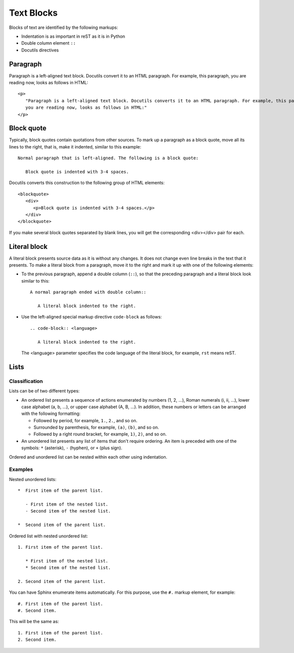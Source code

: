 .. _rest_blocks:

Text Blocks
###########

Blocks of text are identified by the following markups:

*  Indentation is as important in reST as it is in Python
*  Double column element ``::``
*  Docutils directives


Paragraph
=========

Paragraph is a left-aligned text block. Docutils convert it to an HTML paragraph. For example, this paragraph, you are
reading now, looks as follows in HTML::

   <p>
      "Paragraph is a left-aligned text block. Docutils converts it to an HTML paragraph. For example, this paragraph,
      you are reading now, looks as follows in HTML:"
   </p>


.. _rest_blocks_quote:

Block quote
===========

Typically, block quotes contain quotations from other sources. To mark up a paragraph as a block quote, move all its
lines to the right, that is, make it indented, similar to this example::

   Normal paragraph that is left-aligned. The following is a block quote:

      Block quote is indented with 3-4 spaces.

Docutils converts this construction to the following group of HTML elements::

   <blockquote>
      <div>
         <p>Block quote is indented with 3-4 spaces.</p>
      </div>
   </blockquote>

If you make several block quotes separated by blank lines, you will get the corresponding <div></div> pair for each.


.. _rest_blocks_literal:

Literal block
=============

A literal block presents source data as it is without any changes. It does not change even line breaks in the text
that it presents. To make a literal block from a paragraph, move it to the right and mark it up with one of
the following elements:

*  To the previous paragraph, append a double column (``::``), so that the preceding paragraph and a literal block look
   similar to this::

      A normal paragraph ended with double column::

         A literal block indented to the right.

*  Use the left-aligned special markup directive ``code-block`` as follows::

      .. code-block:: <language>

         A literal block indented to the right.

   The <language> parameter specifies the code language of the literal block, for example, ``rst`` means reST.


Lists
=====

Classification
--------------

Lists can be of two different types:

*  An ordered list presents a sequence of actions enumerated by numbers (1, 2, ...), Roman numerals (i, ii, ...), lower
   case alphabet (a, b, ...), or upper case alphabet (A, B, ...). In addition, these numbers or letters can be
   arranged with the following formatting:

   -  Followed by period, for example, ``1.``, ``2.``, and so on.
   -  Surrounded by parenthesis, for example, ``(a)``, ``(b)``, and so on.
   -  Followed by a right round bracket, for example, ``1)``, ``2)``, and so on.

*  An unordered list presents any list of items that don't require ordering. An item is preceded with one of the
   symbols: ``*`` (asterisk), ``-`` (hyphen), or ``+`` (plus sign).

Ordered and unordered list can be nested within each other using indentation.


Examples
--------

Nested unordered lists::

   *  First item of the parent list.

      - First item of the nested list.
      - Second item of the nested list.

   *  Second item of the parent list.

Ordered list with nested unordered list::

   1. First item of the parent list.

      * First item of the nested list.
      * Second item of the nested list.

   2. Second item of the parent list.

You can have Sphinx enumerate items automatically. For this purpose, use the ``#.`` markup element, for example::

   #. First item of the parent list.
   #. Second item.

This will be the same as::

   1. First item of the parent list.
   2. Second item.



